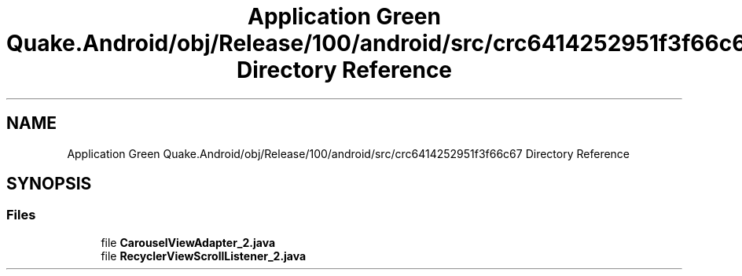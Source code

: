 .TH "Application Green Quake.Android/obj/Release/100/android/src/crc6414252951f3f66c67 Directory Reference" 3 "Thu Apr 29 2021" "Version 1.0" "Green Quake" \" -*- nroff -*-
.ad l
.nh
.SH NAME
Application Green Quake.Android/obj/Release/100/android/src/crc6414252951f3f66c67 Directory Reference
.SH SYNOPSIS
.br
.PP
.SS "Files"

.in +1c
.ti -1c
.RI "file \fBCarouselViewAdapter_2\&.java\fP"
.br
.ti -1c
.RI "file \fBRecyclerViewScrollListener_2\&.java\fP"
.br
.in -1c
